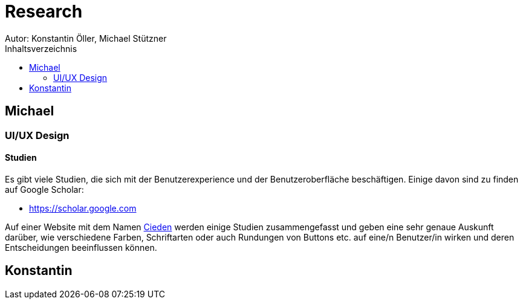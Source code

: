 = Research
Autor: Konstantin Öller, Michael Stützner
:toc: left
:toc-title: Inhaltsverzeichnis
// :hide-uri-scheme:

== Michael

=== UI/UX Design
==== Studien
Es gibt viele Studien, die sich mit der Benutzerexperience und der Benutzeroberfläche beschäftigen.
Einige davon sind zu finden auf Google Scholar:

* https://scholar.google.com

Auf einer Website mit dem Namen https://cieden.com/book/sub-atomic[Cieden] werden einige Studien zusammengefasst und geben eine sehr genaue Auskunft
darüber, wie verschiedene Farben, Schriftarten oder auch Rundungen von Buttons etc. auf eine/n Benutzer/in wirken und
deren Entscheidungen beeinflussen können.


== Konstantin